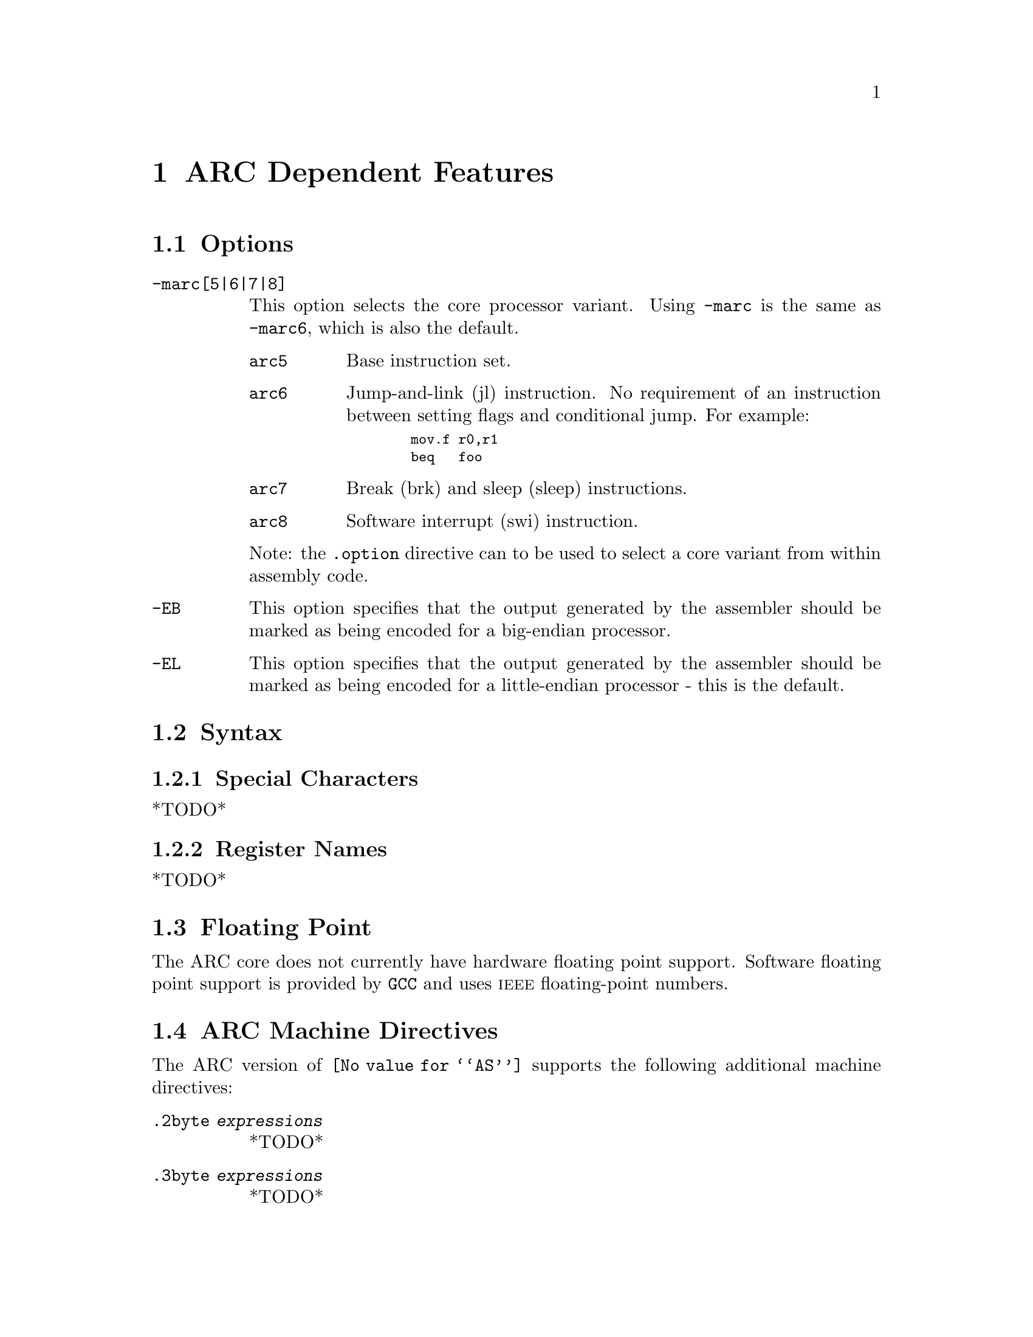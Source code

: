 @c Copyright 2000, 2001, 2005 Free Software Foundation, Inc.
@c This is part of the GAS manual.
@c For copying conditions, see the file as.texinfo.

@ifset GENERIC
@page
@node ARC-Dependent
@chapter ARC Dependent Features
@end ifset

@ifclear GENERIC
@node Machine Dependencies
@chapter ARC Dependent Features
@end ifclear

@set ARC_CORE_DEFAULT 6

@cindex ARC support
@menu
* ARC Options::              Options
* ARC Syntax::               Syntax
* ARC Floating Point::       Floating Point
* ARC Directives::           ARC Machine Directives
* ARC Opcodes::              Opcodes
@end menu


@node ARC Options
@section Options
@cindex ARC options (none)
@cindex options for ARC (none)

@table @code

@cindex @code{-marc[5|6|7|8]} command line option, ARC
@item -marc[5|6|7|8]
This option selects the core processor variant.  Using
@code{-marc} is the same as @code{-marc@value{ARC_CORE_DEFAULT}}, which
is also the default.

@table @code

@cindex @code{arc5} arc5, ARC
@item arc5
Base instruction set.

@cindex @code{arc6} arc6, ARC
@item arc6
Jump-and-link (jl) instruction.  No requirement of an instruction between
setting flags and conditional jump.  For example:

@smallexample
  mov.f r0,r1
  beq   foo
@end smallexample

@cindex @code{arc7} arc7, ARC
@item arc7
Break (brk) and sleep (sleep) instructions.

@cindex @code{arc8} arc8, ARC
@item arc8
Software interrupt (swi) instruction.

@end table

Note: the @code{.option} directive can to be used to select a core
variant from within assembly code.

@cindex @code{-EB} command line option, ARC
@item -EB
This option specifies that the output generated by the assembler should
be marked as being encoded for a big-endian processor.

@cindex @code{-EL} command line option, ARC
@item -EL
This option specifies that the output generated by the assembler should
be marked as being encoded for a little-endian processor - this is the
default.

@end table


@node ARC Syntax
@section Syntax
@menu
* ARC-Chars::                Special Characters
* ARC-Regs::                 Register Names
@end menu

@node ARC-Chars
@subsection Special Characters

@cindex ARC special characters
@cindex special characters, ARC
*TODO*

@node ARC-Regs
@subsection Register Names

@cindex ARC register names
@cindex register names, ARC
*TODO*


@node ARC Floating Point
@section Floating Point

@cindex floating point, ARC (@sc{ieee})
@cindex ARC floating point (@sc{ieee})
The ARC core does not currently have hardware floating point
support. Software floating point support is provided by @code{GCC}
and uses @sc{ieee} floating-point numbers.


@node ARC Directives
@section ARC Machine Directives

@cindex machine directives, ARC
@cindex ARC machine directives
The ARC version of @code{@value{AS}} supports the following additional
machine directives:

@table @code

@cindex @code{2byte} directive, ARC
@item .2byte @var{expressions}
*TODO*

@cindex @code{3byte} directive, ARC
@item .3byte @var{expressions}
*TODO*

@cindex @code{4byte} directive, ARC
@item .4byte @var{expressions}
*TODO*

@cindex @code{extAuxRegister} directive, ARC
@item .extAuxRegister @var{name},@var{address},@var{mode}
The ARCtangent A4 has extensible auxiliary register space.  The
auxiliary registers can be defined in the assembler source code by
using this directive.  The first parameter is the @var{name} of the
new auxiallry register.  The second parameter is the @var{address} of
the register in the auxiliary register memory map for the variant of
the ARC.  The third parameter specifies the @var{mode} in which the
register can be operated is and it can be one of: 

@table @code
@item r          (readonly) 
@item w          (write only)
@item r|w        (read or write)
@end table

For example:

@smallexample
  .extAuxRegister mulhi,0x12,w
@end smallexample

This specifies an extension auxiliary register called @emph{mulhi}
which is at address 0x12 in the memory space and which is only
writable.

@cindex @code{extCondCode} directive, ARC
@item .extCondCode @var{suffix},@var{value}
The condition codes on the ARCtangent A4 are extensible and can be
specified by means of this assembler directive.  They are specified
by the suffix and the value for the condition code.  They can be used to
specify extra condition codes with any values.  For example:

@smallexample
  .extCondCode is_busy,0x14
  
   add.is_busy  r1,r2,r3
   bis_busy     _main
@end smallexample

@cindex @code{extCoreRegister} directive, ARC
@item .extCoreRegister @var{name},@var{regnum},@var{mode},@var{shortcut}
Specifies an extension core register @var{name} for the application.
This allows a register @var{name} with a valid @var{regnum} between 0
and 60, with the following as valid values for @var{mode} 

@table @samp
@item @emph{r}   (readonly) 
@item @emph{w}   (write only)
@item @emph{r|w} (read or write)
@end table


The other parameter gives a description of the register having a
@var{shortcut} in the pipeline.  The valid values are:

@table @code
@item can_shortcut
@item cannot_shortcut
@end table

For example:

@smallexample
  .extCoreRegister mlo,57,r,can_shortcut
@end smallexample

This defines an extension core register mlo with the value 57 which
can shortcut the pipeline.

@cindex @code{extInstruction} directive, ARC
@item .extInstruction @var{name},@var{opcode},@var{subopcode},@var{suffixclass},@var{syntaxclass}
The ARCtangent A4 allows the user to specify extension instructions.
The extension instructions are not macros.  The assembler creates
encodings for use of these instructions according to the specification
by the user.  The parameters are:

@table @bullet
@item @var{name}
Name of the extension instruction 

@item @var{opcode}
Opcode to be used. (Bits 27:31 in the encoding).  Valid values
0x10-0x1f or 0x03

@item @var{subopcode}
Subopcode to be used.  Valid values are from 0x09-0x3f.  However the
correct value also depends on @var{syntaxclass}

@item @var{suffixclass}
Determines the kinds of suffixes to be allowed.  Valid values are
@code{SUFFIX_NONE}, @code{SUFFIX_COND}, 
@code{SUFFIX_FLAG} which indicates the absence or presence of
conditional suffixes and flag setting by the extension instruction.
It is also possible to specify that an instruction sets the flags and
is conditional by using @code{SUFFIX_CODE} | @code{SUFFIX_FLAG}.

@item @var{syntaxclass}
Determines the syntax class for the instruction.  It can have the
following values:

@table @code
@item @code{SYNTAX_2OP}:
2 Operand Instruction 
@item @code{SYNTAX_3OP}:
3 Operand Instruction 
@end table

In addition there could be modifiers for the syntax class as described
below:

@itemize @minus
Syntax Class Modifiers are:

@item @code{OP1_MUST_BE_IMM}:
Modifies syntax class SYNTAX_3OP,  specifying that the first operand
of a three-operand instruction must be an immediate (i.e. the result
is discarded).  OP1_MUST_BE_IMM is used by bitwise ORing it with
SYNTAX_3OP as given in the example below.  This could usually be used
to set the flags using specific instructions and not retain results. 

@item @code{OP1_IMM_IMPLIED}:
Modifies syntax class SYNTAX_20P, it specifies that there is an
implied immediate destination operand which does not appear in the
syntax.  For example, if the source code contains an instruction like:

@smallexample
inst r1,r2 
@end smallexample

it really means that the first argument is an implied immediate (that
is, the result is discarded).  This is the same as though the source
code were: inst 0,r1,r2.  You use OP1_IMM_IMPLIED by bitwise ORing it
with SYNTAX_20P.

@end itemize 
@end table

For example, defining 64-bit multiplier with immediate operands:

@smallexample
.extInstruction mp64,0x14,0x0,SUFFIX_COND | SUFFIX_FLAG ,
                SYNTAX_3OP|OP1_MUST_BE_IMM
@end smallexample

The above specifies an extension instruction called mp64 which has 3 operands,
sets the flags, can be used with a condition code, for which the
first operand is an immediate.  (Equivalent to discarding the result 
of the operation).

@smallexample
 .extInstruction mul64,0x14,0x00,SUFFIX_COND, SYNTAX_2OP|OP1_IMM_IMPLIED
@end smallexample

This describes a 2 operand instruction with an implicit first
immediate operand.  The result of this operation would be discarded.

@cindex @code{half} directive, ARC
@item .half @var{expressions}
*TODO*

@cindex @code{long} directive, ARC
@item .long @var{expressions}
*TODO*

@cindex @code{option} directive, ARC
@item .option @var{arc|arc5|arc6|arc7|arc8}
The @code{.option} directive must be followed by the desired core
version. Again @code{arc} is an alias for
@code{arc@value{ARC_CORE_DEFAULT}}.

Note: the @code{.option} directive overrides the command line option
@code{-marc}; a warning is emitted when the version is not consistent
between the two - even for the implicit default core version
(arc@value{ARC_CORE_DEFAULT}).

@cindex @code{short} directive, ARC
@item .short @var{expressions}
*TODO*

@cindex @code{word} directive, ARC
@item .word @var{expressions}
*TODO*

@end table


@node ARC Opcodes
@section Opcodes

@cindex ARC opcodes
@cindex opcodes for ARC

For information on the ARC instruction set, see @cite{ARC Programmers
Reference Manual}, ARC International (www.arc.com)

